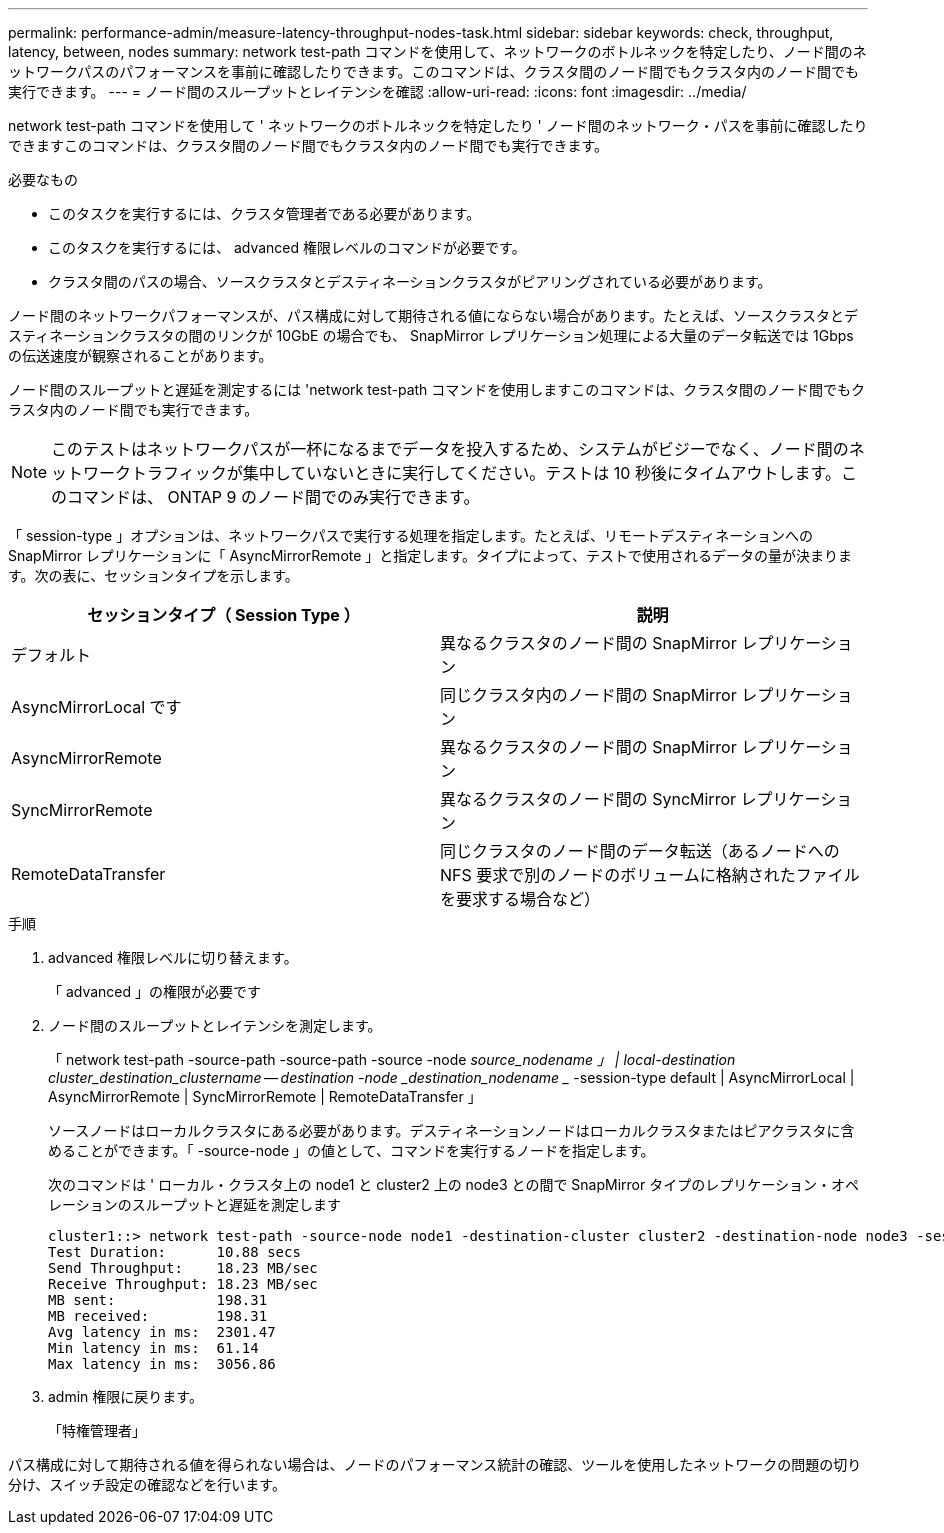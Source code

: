 ---
permalink: performance-admin/measure-latency-throughput-nodes-task.html 
sidebar: sidebar 
keywords: check, throughput, latency, between, nodes 
summary: network test-path コマンドを使用して、ネットワークのボトルネックを特定したり、ノード間のネットワークパスのパフォーマンスを事前に確認したりできます。このコマンドは、クラスタ間のノード間でもクラスタ内のノード間でも実行できます。 
---
= ノード間のスループットとレイテンシを確認
:allow-uri-read: 
:icons: font
:imagesdir: ../media/


[role="lead"]
network test-path コマンドを使用して ' ネットワークのボトルネックを特定したり ' ノード間のネットワーク・パスを事前に確認したりできますこのコマンドは、クラスタ間のノード間でもクラスタ内のノード間でも実行できます。

.必要なもの
* このタスクを実行するには、クラスタ管理者である必要があります。
* このタスクを実行するには、 advanced 権限レベルのコマンドが必要です。
* クラスタ間のパスの場合、ソースクラスタとデスティネーションクラスタがピアリングされている必要があります。


ノード間のネットワークパフォーマンスが、パス構成に対して期待される値にならない場合があります。たとえば、ソースクラスタとデスティネーションクラスタの間のリンクが 10GbE の場合でも、 SnapMirror レプリケーション処理による大量のデータ転送では 1Gbps の伝送速度が観察されることがあります。

ノード間のスループットと遅延を測定するには 'network test-path コマンドを使用しますこのコマンドは、クラスタ間のノード間でもクラスタ内のノード間でも実行できます。

[NOTE]
====
このテストはネットワークパスが一杯になるまでデータを投入するため、システムがビジーでなく、ノード間のネットワークトラフィックが集中していないときに実行してください。テストは 10 秒後にタイムアウトします。このコマンドは、 ONTAP 9 のノード間でのみ実行できます。

====
「 session-type 」オプションは、ネットワークパスで実行する処理を指定します。たとえば、リモートデスティネーションへの SnapMirror レプリケーションに「 AsyncMirrorRemote 」と指定します。タイプによって、テストで使用されるデータの量が決まります。次の表に、セッションタイプを示します。

|===
| セッションタイプ（ Session Type ） | 説明 


 a| 
デフォルト
 a| 
異なるクラスタのノード間の SnapMirror レプリケーション



 a| 
AsyncMirrorLocal です
 a| 
同じクラスタ内のノード間の SnapMirror レプリケーション



 a| 
AsyncMirrorRemote
 a| 
異なるクラスタのノード間の SnapMirror レプリケーション



 a| 
SyncMirrorRemote
 a| 
異なるクラスタのノード間の SyncMirror レプリケーション



 a| 
RemoteDataTransfer
 a| 
同じクラスタのノード間のデータ転送（あるノードへの NFS 要求で別のノードのボリュームに格納されたファイルを要求する場合など）

|===
.手順
. advanced 権限レベルに切り替えます。
+
「 advanced 」の権限が必要です

. ノード間のスループットとレイテンシを測定します。
+
「 network test-path -source-path -source-path -source -node _source_nodename 」 | local-destination cluster_destination_clustername -- destination -node _destination_nodename __ -session-type default | AsyncMirrorLocal | AsyncMirrorRemote | SyncMirrorRemote | RemoteDataTransfer 」

+
ソースノードはローカルクラスタにある必要があります。デスティネーションノードはローカルクラスタまたはピアクラスタに含めることができます。「 -source-node 」の値として、コマンドを実行するノードを指定します。

+
次のコマンドは ' ローカル・クラスタ上の node1 と cluster2 上の node3 との間で SnapMirror タイプのレプリケーション・オペレーションのスループットと遅延を測定します

+
[listing]
----
cluster1::> network test-path -source-node node1 -destination-cluster cluster2 -destination-node node3 -session-type AsyncMirrorRemote
Test Duration:      10.88 secs
Send Throughput:    18.23 MB/sec
Receive Throughput: 18.23 MB/sec
MB sent:            198.31
MB received:        198.31
Avg latency in ms:  2301.47
Min latency in ms:  61.14
Max latency in ms:  3056.86
----
. admin 権限に戻ります。
+
「特権管理者」



パス構成に対して期待される値を得られない場合は、ノードのパフォーマンス統計の確認、ツールを使用したネットワークの問題の切り分け、スイッチ設定の確認などを行います。
